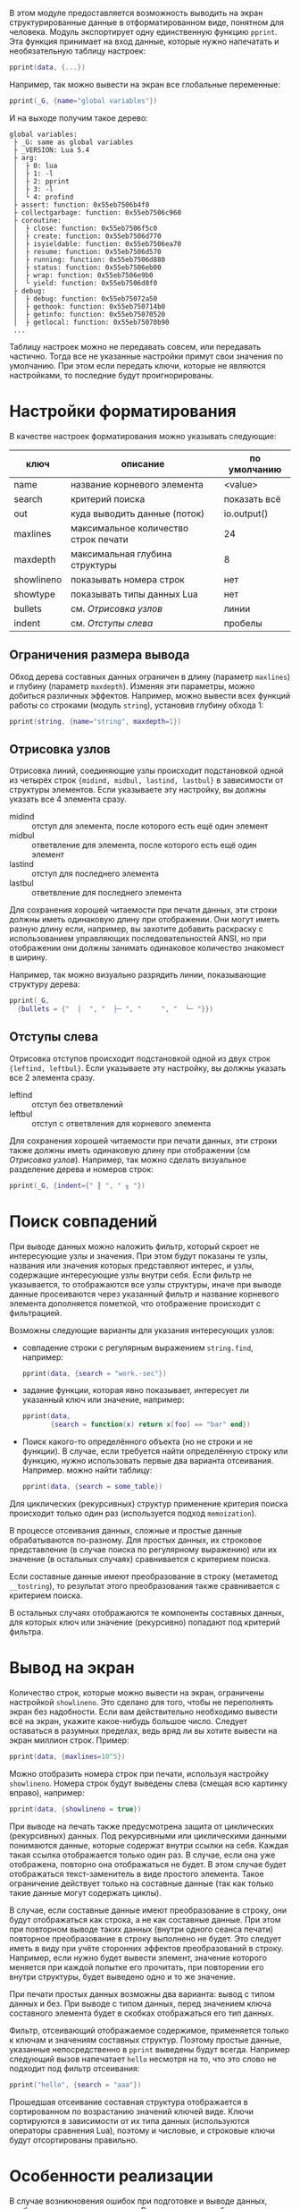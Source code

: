 #+PROPERTY: header-args :tangle no

В этом модуле предоставляется возможность выводить на экран
структурированные данные в отформатированном виде, понятном для
человека. Модуль экспортирует одну единственную функцию ~pprint~.  Эта
функция принимает на вход данные, которые нужно напечатать и
необязательную таблицу настроек:

#+begin_src lua
  pprint(data, {...})
#+end_src

Например, так можно вывести на экран все глобальные переменные:

#+begin_src lua
  pprint(_G, {name="global variables"})
#+end_src

И на выходе получим такое дерево:

#+begin_example
 global variables:
  ├ _G: same as global variables
  ├ _VERSION: Lua 5.4
  ├ arg:
  │  ├ 0: lua
  │  ├ 1: -l
  │  ├ 2: pprint
  │  ├ 3: -l
  │  └ 4: profind
  ├ assert: function: 0x55eb7506b4f0
  ├ collectgarbage: function: 0x55eb7506c960
  ├ coroutine:
  │  ├ close: function: 0x55eb7506f5c0
  │  ├ create: function: 0x55eb7506d770
  │  ├ isyieldable: function: 0x55eb7506ea70
  │  ├ resume: function: 0x55eb7506d570
  │  ├ running: function: 0x55eb7506d880
  │  ├ status: function: 0x55eb7506eb00
  │  ├ wrap: function: 0x55eb7506e9b0
  │  └ yield: function: 0x55eb7506d8f0
  ├ debug:
  │  ├ debug: function: 0x55eb75072a50
  │  ├ gethook: function: 0x55eb750714b0
  │  ├ getinfo: function: 0x55eb75070520
  │  ├ getlocal: function: 0x55eb75070b90
  ...
#+end_example

Таблицу настроек можно не передавать совсем, или передавать
частично. Тогда все не указанные настройки примут свои значения по
умолчанию. При этом если передать ключи, которые не являются
настройками, то последние будут проигнорированы.

#+name: Форматированная печать
#+begin_src lua :tangle yes :noweb yes :exports none
  <<Отладка внешних ссылок>>

	return function(obj, options)
		local visited = {}
		   <<Термины и определения>>
		   <<Параметры форматирования по умолчанию>>
		   <<Анализ фильтра данных>>
		   <<Значения параметров по умолчанию>>
		   <<Вывод на экран>>
	 end
#+end_src

* Настройки форматирования

В качестве настроек форматирования можно указывать следующие:

| ключ       | описание                             | по умолчанию |
|------------+--------------------------------------+--------------|
| name       | название корневого элемента          | <value>      |
| search     | критерий поиска                      | показать всё |
| out        | куда выводить данные (поток)         | io.output()  |
| maxlines   | максимальное количество строк печати | 24           |
| maxdepth   | максимальная глубина структуры       | 8            |
| showlineno | показывать номера строк              | нет          |
| showtype   | показывать типы данных Lua           | нет          |
| bullets    | см. [[Отрисовка узлов]]                  | линии        |
| indent     | см. [[Отступы слева]]                    | пробелы      |

#+name: Параметры форматирования по умолчанию
#+begin_src lua :noweb yes :exports none
	 local INDENTS, BULLETS = {" ", " "}, {" │ ", " ├ ", "   ", " └ "}
	 options = options or EMPTY
	 local name = options.name or "<value>"
	 local out = options.out or io.output()
	 local maxlines = options.maxlines or 24
	 local maxdepth = options.maxdepth or 8
	 local showlineno = options.showlineno
	 local showtypes = options.showtype
	 local midind, midbul, lastind, lastbul = unpack(options.bullets or BULLETS)
	 local leftind, leftbul = unpack(options.indent or INDENTS)
#+end_src

** Ограничения размера вывода

Обход дерева составных данных ограничен в длину (параметр ~maxlines~)
и глубину (параметр ~maxdepth~). Изменяя эти параметры, можно добиться
различных эффектов. Например, можно вывести всех функций работы со
строками (модуль ~string~), установив глубину обхода 1:

#+begin_src lua
  pprint(string, {name="string", maxdepth=1})
#+end_src

** Отрисовка узлов

Отрисовка линий, соединяющие узлы происходит подстановкой одной из
четырёх строк ~{midind, midbul, lastind, lastbul}~ в зависимости от
структуры элементов. Если указываете эту настройку, вы должны указать
все 4 элемента сразу.

- midind :: отступ для элемента, после которого есть ещё один элемент
- midbul :: ответвление для элемента, после которого есть ещё один элемент
- lastind :: отступ для последнего элемента
- lastbul :: ответвление для последнего элемента

Для сохранения хорошей читаемости при печати данных, эти строки должны
иметь одинаковую длину при отображении. Они могут иметь разную длину
если, например, вы захотите добавить раскраску с использованием
управляющих последовательностей ANSI, но при отображении они должны
занимать одинаковое количество знакомест в ширину.

Например, так можно визуально разрядить линии, показывающие структуру
дерева:

#+begin_src lua
  pprint(_G,
	{bullets = {"  │  ", "  ├─ ", "     ", "  └─ "}})
#+end_src

** Отступы слева
  
Отрисовка отступов происходит подстановкой одной из двух
строк ~{leftind, leftbul}~. Если указываете эту настройку, вы должны
указать все 2 элемента сразу.

- leftind :: отступ без ответвлений
- leftbul :: отступ с ответвления для корневого элемента

Для сохранения хорошей читаемости при печати данных, эти строки также должны
иметь одинаковую длину при отображении (см [[Отрисовка узлов]]).
Например, так можно сделать визуальное разделение дерева и номеров строк:

#+begin_src lua
  pprint(_G, {indent={" ║ ", " ╖ "})
#+end_src

* Поиск совпадений

При выводе данных можно наложить фильтр, который скроет не
интересующие узлы и значения. При этом будут показаны те узлы,
названия или значения которых представляют интерес, и узлы, содержащие
интересующие узлы внутри себя. Если фильтр не указывается, то
отображаются все узлы структуры, иначе при выводе данные просеиваются
через указанный фильтр и название корневого элемента дополняется
пометкой, что отображение происходит с фильтрацией.

Возможны следующие варианты для указания интересующих узлов:

- совпадение строки с регулярным выражением ~string.find~, например:

  #+begin_src lua
	pprint(data, {search = "work.-sec"})
  #+end_src
  
- задание функции, которая явно показывает, интересует ли указанный
  ключ или значение, например:

  #+begin_src lua
	pprint(data,
		   {search = function(x) return x[foo] == "bar" end})
  #+end_src

- Поиск какого-то определённого объекта (но не строки и не функции). В
  случае, если требуется найти определённую строку или функцию, нужно
  использовать первые два варианта отсеивания. Например. можно найти
  таблицу:

  #+begin_src lua
	pprint(data, {search = some_table})
  #+end_src

#+name: Анализ фильтра данных
#+begin_src lua :noweb yes :exports none
  local function parse_filter(search)
	 local filter
	 if search then
		name = format("%s filtered with `%s'", name, search)
		local search_type = type(search)
		if "string" == search_type then
		   filter = function(x)
			  return "string" == type(x)
				 and nil ~= find(x, search)
		   end
		elseif "function" == search_type then
		   filter = search
		else
		   filter = function(x) return x == search end
		end
	 else
		filter = function() return true end
	 end

	 <<Поиск совпадений>>
  end
  parse_filter(options.search)
#+end_src

Для циклических (рекурсивных) структур применение критерия поиска
происходит только один раз (используется подход ~memoization~).

В процессе отсеивания данных, сложные и простые данные обрабатываются
по-разному.  Для простых данных, их строковое представление (в случае
поиска по регулярному выражению) или их значение (в остальных случаях)
сравнивается с критерием поиска.
#+name: Поиск совпадений
#+begin_src lua :noweb yes :exports none
  local function search_pattern_recursive(obj)
	 if nil ~= obj then
		local vis = visited[obj]
		if nil == vis then
		   vis = filter(obj)		   
		   if "table" == type(obj) then
			  -- не допустить рекурсию
			  visited[obj] = vis
				 <<Совпадение составных данных по строке>>
				 <<Обычное совпадение составных данных>>
		   end
		   visited[obj] = vis
		end
		return vis
	 end
  end
  search_pattern_recursive(obj)
#+end_src
Если составные данные имеют преобразование в строку (метаметод
~__tostring~), то результат этого преобразования также сравнивается с
критерием поиска.

#+name: Совпадение составных данных по строке
#+begin_src lua :noweb yes :exports none
  if not vis then
	 local __tostring = (getmetatable(obj) or EMPTY).__tostring
	 if __tostring and filter(__tostring(obj)) then
		vis = true
	 end
  end
#+end_src

В остальных случаях отображаются те компоненты составных данных, для
которых ключ или значение (рекурсивно) попадают под критерий фильтра.

#+name: Обычное совпадение составных данных
#+begin_src lua :noweb yes :exports none
  for k, v in pairs(obj) do
	 local vk, vv =
		search_pattern_recursive(k),
		search_pattern_recursive(v)
	 if vk or vv then vis = true end
  end
#+end_src

* Вывод на экран

#+name: Вывод на экран
#+begin_src lua :noweb yes :exports none
  local depth, lines = 0, 0
	 <<Вывод строки на экран>>
	 <<Рекурсивная печать данных>>
	 <<Вывод с подавлением ошибок>>
#+end_src

Количество строк, которые можно вывести на экран, ограничены
настройкой ~showlineno~. Это сделано для того, чтобы не переполнять
экран без надобности. Если вам действительно необходимо вывести всё на
экран, укажите какое-нибудь большое число. Следует оставаться в
разумных пределах, ведь вряд ли вы хотите вывести на экран миллион
строк. Пример:

#+begin_src lua
  pprint(data, {maxlines=10^5})
#+end_src

#+name: Вывод строки на экран
#+begin_src lua :noweb yes :exports none
  local function do_pprint(line)
	 lines = lines + 1
		<<Возможный вывод номеров строк>>
		out:write(line)
	 if maxlines < lines then
		error("Too many lines, use pprint(x, {maxlines=...}) to override")
	 end
  end
#+end_src

Можно отобразить номера строк при печати, используя настройку
~showlineno~. Номера строк будут выведены слева (смещая всю картинку
вправо), например:

#+begin_src lua
  pprint(data, {showlineno = true})
#+end_src

#+name: Возможный вывод номеров строк
#+begin_src lua :noweb yes :exports none
  if showlineno then out:write(format("%3d", lines)) end
#+end_src

При выводе на печать также предусмотрена защита от циклических
(рекурсивных) данных. Под рекурсивными или циклическими данными
понимаются данные, которые содержат внутри ссылки на себя. Каждая
такая ссылка отображается только один раз. В случае, если она уже
отображена, повторно она отображаться не будет. В этом случае будет
отображаться текст-заменитель в виде простого элемента. Такое
ограничение действует только на составные данные (так как только такие
данные могут содержать циклы).

#+name: Рекурсивная печать данных
#+begin_src lua :noweb yes :exports none
  local function pprint(obj, name, indent, bullet)
	 if "table" == type(obj) then
		local vis = visited[obj]
		if "string" == type(vis) then
		   obj = vis
		else
			  <<Печать составных данных>>
		end
	 end
		<<Печать простых данных>>
  end
#+end_src

В случае, если составные данные имеют преобразование в строку, они
будут отображаться как строка, а не как составные данные. При этом
при повторном выводе таких данных (внутри одного сеанса печати)
повторное преобразование в строку выполнено не будет. Это следует
иметь в виду при учёте сторонних эффектов преобразований в строку.
Например, если нужно будет вывести элемент, значение которого меняется
при каждой попытке его прочитать, при повторении его внутри структуры,
будет выведено одно и то же значение.

#+name: Печать составных данных
#+begin_src lua :noweb yes :exports none
  local __tostring = (getmetatable(obj) or EMPTY).__tostring
  if __tostring then
	 obj = __tostring(obj)
	 visited[obj] = obj
  else
	 do_pprint(format("%s%s:\n", bullet, name))
	 depth = depth + 1
	 if depth <= maxdepth then
		visited[obj] = format("same as %s", name) -- TODO: path
		   <<Отсеивание и вывод данных>>
	 else
		do_pprint(format("%s   ...\n", indent))
	 end
	 depth = depth - 1
	 return
  end
#+end_src

При печати простых данных возможны два варианта: вывод с типом данных
и без. При выводе с типом данных, перед значением ключа составного
элемента будет в скобках отображаться его тип данных.

#+name: Печать простых данных
#+begin_src lua :noweb yes :exports none
	 if showtypes then
		do_pprint(format("%s%s: (%s) %s\n", bullet, name, type(obj), obj))
	 else
		do_pprint(format("%s%s: %s\n", bullet, name, obj))
	 end
#+end_src

Фильтр, отсеивающий отображаемое содержимое, применяется только к
ключам и значениям составных структур. Поэтому простые данные,
указанные непосредственно в ~pprint~ выведены будут всегда. Например
следующий вызов напечатает ~hello~ несмотря на то, что это слово не
подходит под фильтр отсеивания:

#+begin_src lua
  pprint("hello", {search = "aaa"})
#+end_src

#+name: Отсеивание и вывод данных
#+begin_src lua :noweb yes :exports none
  local keys = {}
  for k, v in pairs(obj) do
	 if visited[k] or visited[v] then
		keys[1 + #keys] = k
	 end
  end
	 <<Вывод на печать отсеянной части>>
#+end_src

Прошедшая отсеивание составная структура отображается в сортированном
по возрастанию значений ключей виде. Ключи сортируются в зависимости
от их типа данных (используются операторы сравнения Lua), поэтому
и числовые, и строковые ключи будут отсортированы правильно.

#+name: Вывод на печать отсеянной части
#+begin_src lua :noweb yes :exports none
  sort(keys)
  local indent1, bullet1 = indent..midind, indent..midbul
  for i, k in ipairs(keys) do
	 if i == #keys then
		indent1, bullet1 = indent..lastind, indent..lastbul
	 end
	 pprint(obj[k], k, indent1, bullet1)
  end
#+end_src

* Особенности реализации

В случае возникновения ошибок при подготовке и выводе данных, вообще,
возможны два варианта. В одном случае ошибки подавляются, точнее не
распространяются дальше функции печати. Это вполне естественно, если
функция печати не является частью обязательной логики программы.  Но в
этом случае искать место в программе, где не удалось сделать вывод на
экран приходится самостоятельно. При этом из полезной информации на
экран выводится только констатация факта ошибки.

#+name: Вывод с подавлением ошибок
#+begin_src lua :noweb yes :exports none
  local ok, err = pcall(pprint, obj, name, leftind, leftbul)
  if not ok then
	 out:write(err, "\n")
  end
#+end_src

В случае, когда ошибка распространяется наружу из функции печати,
программа, вызывающая печать прерывается. Если при этом позволить
ошибке полностью остановить выполнение программы и вывести на экран
стек, то можно отследить, в каком месте не удалось вывести на печать,
и, возможно, почему.

#+name: Вывод с распространением ошибок
#+begin_src lua :noweb yes :exports none
  pprint(obj, name, leftind, leftbul)
#+end_src

В текущей реализации в случае возникновения ошибок при подготовке и
выводе данных, печать будет прерываться, но ошибка дальше
распространяться не будет.

Следует отметить особенность такую реализации: модуль запоминает
функции (работы со строками, таблицами и т.д.), на которые он
опирается. После загрузки модуля переопределения этих функций на него
не влияют.

#+name: Термины и определения
#+begin_src lua :noweb yes :exports none
	 local format, find = string.format, string.find
	 local print, getmetatable, type = print, getmetatable, type
	 local sort = table.sort
	 local unpack = table.unpack
	 local EMPTY = {}
#+end_src

Для отладки использования внешних ссылок (а также правильности
использования локальных переменных), можно предварительно подключить
модуль ~defvar~. Это можно сделать, например, так:

#+begin_src shell-script
  lua -l defvar -l pprint -i ваш-скрипт.lua
#+end_src

#+name: Отладка внешних ссылок
#+begin_src lua :noweb yes :exports none
  if _ENV.defvar then
	 defvar("pprint")
  end
#+end_src

# Local Variables:
# tab-width: 4
# End:
